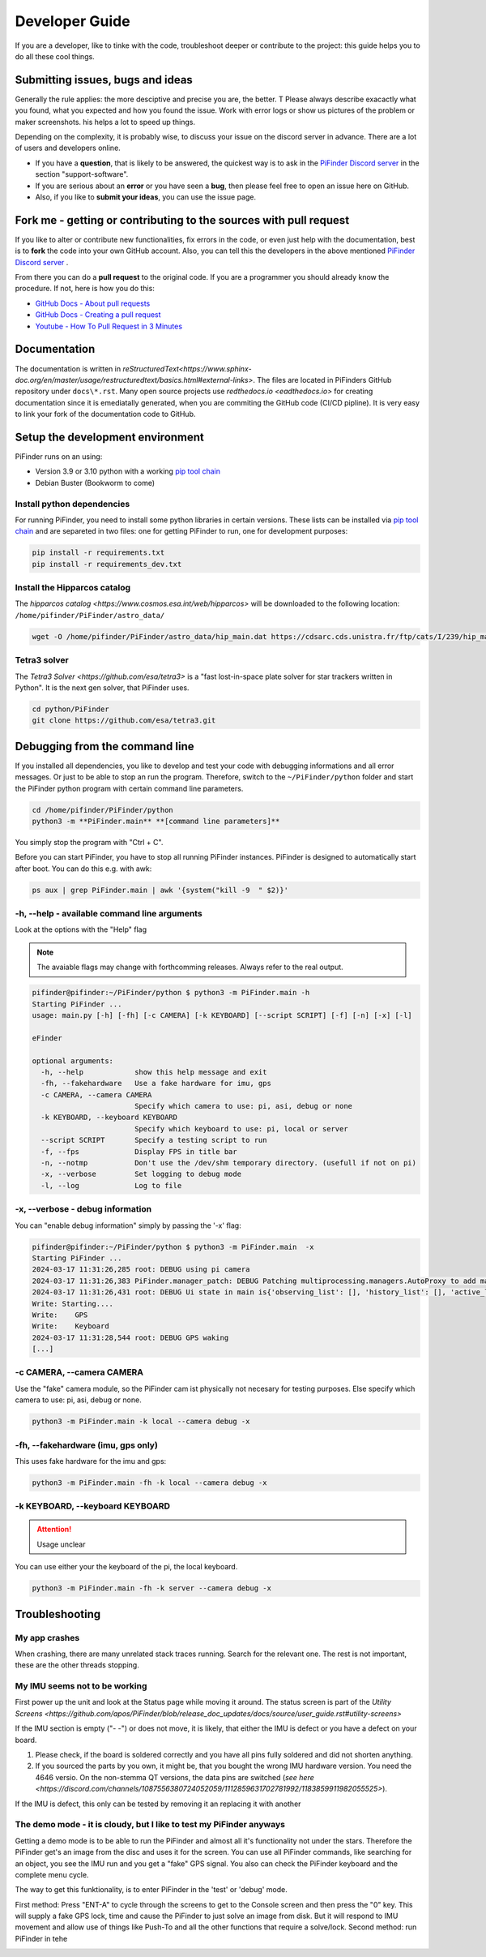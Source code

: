 .. _dev_guide:

Developer Guide
===============

If you are a developer, like to tinke with the code, troubleshoot deeper or contribute to the project: this guide helps you to do all these cool things. 

Submitting issues, bugs and ideas
---------------------------------

Generally the rule applies: the more desciptive and precise you are, the better. T Please always describe exacactly what you found, what you expected and how you found the issue. Work with error logs or show us pictures of the problem or maker screenshots. his helps a lot to speed up things.

Depending on the complexity, it is probably wise, to discuss your issue on the discord server in advance. There are a lot of users and developers online. 

- If you have a **question**, that is likely to be answered, the quickest way is to ask in the `PiFinder Discord server <https://discord.gg/Nk5fHcAtWD>`_ in the section "support-software". 

- If you are serious about an **error** or you have seen a **bug**, then please feel free to open an issue here on GitHub.  

- Also, if you like to **submit your ideas**, you can use the issue page. 


Fork me - getting or contributing to the sources with pull request
------------------------------------------------------------------

If you like to alter or contribute new functionalities, fix errors in the code, or even just help with the documentation, best is to **fork** the code into your own GitHub account. Also, you can tell this the developers in the above mentioned `PiFinder Discord server <https://discord.gg/Nk5fHcAtWD>`_ .

From there you can do a **pull request** to the original code. If you are a programmer you should already know the procedure. If not, here is how you do this: 

* `GitHub Docs - About pull requests <https://docs.github.com/en/pull-requests/collaborating-with-pull-requests/proposing-changes-to-your-work-with-pull-requests/about-pull-requests>`_
* `GitHub Docs - Creating a pull request <https://docs.github.com/en/pull-requests/collaborating-with-pull-requests/proposing-changes-to-your-work-with-pull-requests/creating-a-pull-request>`_
* `Youtube - How To Pull Request in 3 Minutes <https://www.youtube.com/watch?v=jRLGobWwA3Y>`_

Documentation
-------------

The documentation is written in `reStructuredText<https://www.sphinx-doc.org/en/master/usage/restructuredtext/basics.html#external-links>`. The files are located in PiFinders GitHub repository under ``docs\*.rst``. Many open source projects use `redthedocs.io <eadthedocs.io>` for creating documentation since it is emediatally generated, when you are commiting the GitHub code (CI/CD pipline). It is very easy to link your fork of the documentation code to GitHub. 


Setup the development environment
---------------------------------

PiFinder runs on an using:

* Version 3.9 or 3.10 python with a working `pip tool chain <https://pypi.org/project/pip/>`_
* Debian Buster (Bookworm to come)

Install python dependencies
...........................

For running PiFinder, you need to install some python libraries in certain versions. These lists can be installed via `pip tool chain <https://pypi.org/project/pip/>`_  and are separeted in two files: one for getting PiFinder to run, one for development purposes:

.. code-block::

    pip install -r requirements.txt
    pip install -r requirements_dev.txt


Install the Hipparcos catalog
.............................

The `hipparcos catalog <https://www.cosmos.esa.int/web/hipparcos>` will be downloaded to the following location: ``/home/pifinder/PiFinder/astro_data/``

.. code-block::

    wget -O /home/pifinder/PiFinder/astro_data/hip_main.dat https://cdsarc.cds.unistra.fr/ftp/cats/I/239/hip_main.dat

Tetra3 solver
...........................

The `Tetra3 Solver <https://github.com/esa/tetra3>` is a "fast lost-in-space plate solver for star trackers written in Python". It is the next gen solver, that PiFinder uses.

.. code-block::

    cd python/PiFinder
    git clone https://github.com/esa/tetra3.git

Debugging from the command line
-------------------------------

If you installed all dependencies, you like to develop and test your code with debugging informations and all error messages. Or just to be able to stop an run the program. Therefore, switch to the ``~/PiFinder/python`` folder and start the PiFinder python program with certain command line parameters. 

.. code-block::

    cd /home/pifinder/PiFinder/python
    python3 -m **PiFinder.main** **[command line parameters]**

You simply stop the program with "Ctrl + C".

.. note::

Before you can start PiFinder, you have to stop all running PiFinder instances. PiFinder is designed to automatically start after boot. You can do this e.g. with awk:

.. code-block::

    ps aux | grep PiFinder.main | awk '{system("kill -9  " $2)}'

-h, --help - available command line arguments
.............................................

Look at the options with the "Help" flag 

.. note::

   The avaiable flags may change with forthcomming releases. Always refer to the real output.

.. code-block::

    pifinder@pifinder:~/PiFinder/python $ python3 -m PiFinder.main -h
    Starting PiFinder ...
    usage: main.py [-h] [-fh] [-c CAMERA] [-k KEYBOARD] [--script SCRIPT] [-f] [-n] [-x] [-l]
    
    eFinder
    
    optional arguments:
      -h, --help            show this help message and exit
      -fh, --fakehardware   Use a fake hardware for imu, gps
      -c CAMERA, --camera CAMERA
                            Specify which camera to use: pi, asi, debug or none
      -k KEYBOARD, --keyboard KEYBOARD
                            Specify which keyboard to use: pi, local or server
      --script SCRIPT       Specify a testing script to run
      -f, --fps             Display FPS in title bar
      -n, --notmp           Don't use the /dev/shm temporary directory. (usefull if not on pi)
      -x, --verbose         Set logging to debug mode
      -l, --log             Log to file

-x, --verbose - debug information
.................................

You can "enable debug information" simply by passing the '-x' flag:

.. code-block::

    pifinder@pifinder:~/PiFinder/python $ python3 -m PiFinder.main  -x
    Starting PiFinder ...
    2024-03-17 11:31:26,285 root: DEBUG using pi camera
    2024-03-17 11:31:26,383 PiFinder.manager_patch: DEBUG Patching multiprocessing.managers.AutoProxy to add manager_owned
    2024-03-17 11:31:26,431 root: DEBUG Ui state in main is{'observing_list': [], 'history_list': [], 'active_list': [], 'target': None, 'message_timeout': 0}
    Write: Starting....
    Write:    GPS
    Write:    Keyboard
    2024-03-17 11:31:28,544 root: DEBUG GPS waking
    [...]


-c CAMERA, --camera CAMERA
..........................

Use the "fake" camera module, so the PiFinder cam ist physically not necesary for testing purposes. Else specify which camera to use: pi, asi, debug or none.

.. code-block::

    python3 -m PiFinder.main -k local --camera debug -x

-fh, --fakehardware (imu, gps only)
...................................

This uses fake hardware for the imu and gps:

.. code-block::

    python3 -m PiFinder.main -fh -k local --camera debug -x


-k KEYBOARD, --keyboard KEYBOARD
................................

.. ATTENTION::

  Usage unclear

You can use either your the keyboard of the pi, the local keyboard. 



.. code-block::

    python3 -m PiFinder.main -fh -k server --camera debug -x


Troubleshooting
---------------

My app crashes
..............

When crashing, there are many unrelated stack traces running. Search for the relevant one. The rest is not important, these are the other threads stopping.

My IMU seems not to be working
..............................

First power up the unit and look at the Status page while moving it around. The status screen is part of the `Utility Screens <https://github.com/apos/PiFinder/blob/release_doc_updates/docs/source/user_guide.rst#utility-screens>`

.. image:: images/user_guide/STATUS_001_docs.png

If the IMU section is empty ("- -") or does not move, it is likely, that either the IMU is defect or you have a defect on your board.

1. Please check, if the board is soldered correctly and you have all pins fully soldered and did not shorten anything. 
2. If you sourced the parts by you own, it might be, that you bought the wrong IMU hardware version. You need the 4646 versio. On the non-stemma QT versions, the data pins are switched (`see here <https://discord.com/channels/1087556380724052059/1112859631702781992/1183859911982055525>`). 

If the IMU is defect, this only can be tested by removing it an replacing it with another

The demo mode - it is cloudy, but I like to test my PiFinder anyways
....................................................................

Getting a demo mode is to be able to run the PiFinder and almost all it's functionality not under the stars. Therefore the PiFinder get's an image from the disc and uses it for the screen. You can use all PiFinder commands, like searching for an object, you see the IMU run and you get a "fake" GPS signal. You also can check the PiFinder keyboard and the complete menu cycle. 

The way to get this funktionality, is to enter PiFinder in the 'test' or 'debug' mode.

First method: Press "ENT-A" to cycle through the screens to get to the Console screen and then press the "0" key. This will supply a fake GPS lock, time and cause the PiFinder to just solve an image from disk.  But it will respond to IMU movement and allow use of things like Push-To and all the other functions that require a solve/lock.
Second method: run PiFinder in tehe 



.. image:: images/user_guide/DEMO_MODE_001_docs.png

.. image:: images/user_guide/DEMO_MODE_002_docs.png



